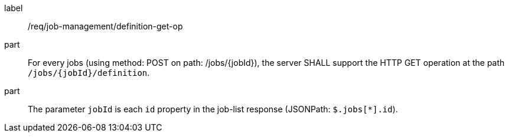 [[req_job-management_definition_get-op]]
[requirement]
====
[%metadata]
label:: /req/job-management/definition-get-op
part:: For every jobs (using method: POST on path: /jobs/{jobId}), the server SHALL support the HTTP GET operation at the path `/jobs/{jobId}/definition`.
part:: The parameter `jobId` is each `id` property in the job-list response (JSONPath: `$.jobs[*].id`).

====
